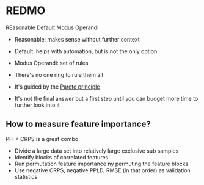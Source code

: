 * REDMO

  REasonable Default Modus Operandi

  - Reasonable: makes sense without further context
  - Default: helps with automation, but is not the only option
  - Modus Operandi: set of rules

  - There's no one ring to rule them all
  - It's guided by the [[https://en.wikipedia.org/wiki/Pareto_principle][Pareto principle]]
  - It's not the final answer but a first step until you can budget
    more time to further look into it

** How to measure feature importance?
   PFI + CRPS is a great combo

   - Divide a large data set into relatively large exclusive sub samples
   - Identify blocks of correlated features
   - Run permutation feature importance ny permuting the feature
     blocks
   - Use negative CRPS, negative PPLD, RMSE (in that order) as
     validation statistics
